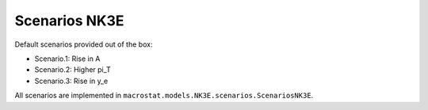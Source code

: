 ===============
Scenarios NK3E
===============

Default scenarios provided out of the box:

- Scenario.1: Rise in A
- Scenario.2: Higher pi_T
- Scenario.3: Rise in y_e

All scenarios are implemented in ``macrostat.models.NK3E.scenarios.ScenariosNK3E``.
